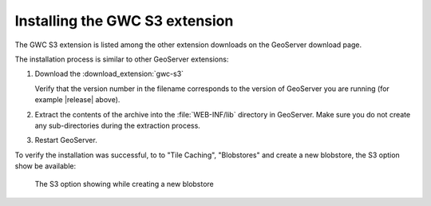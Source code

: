.. _gwc_s3_install:

Installing the GWC S3 extension
===============================

The GWC S3 extension is listed among the other extension downloads on the GeoServer download page.

The installation process is similar to other GeoServer extensions:

#. Download the :download_extension:`gwc-s3`
   
   Verify that the version number in the filename corresponds to the version of GeoServer you are running (for example |release| above).

#. Extract the contents of the archive into the :file:`WEB-INF/lib` directory in GeoServer.
   Make sure you do not create any sub-directories during the extraction process.

#. Restart GeoServer.

To verify the installation was successful, to to "Tile Caching", "Blobstores" and create
a new blobstore, the S3 option show be available: 

.. figure:: img/newBlobstore.png

   The S3 option showing while creating a new blobstore  

